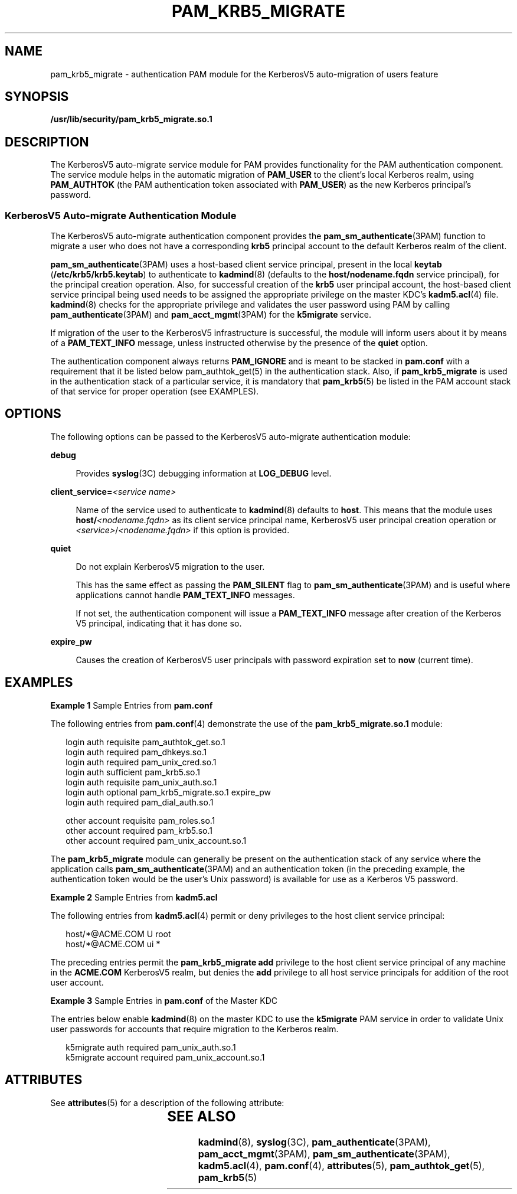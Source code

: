 '\" te
.\"  Copyright (c) 2004, Sun Microsystems, Inc. All Rights Reserved
.\" The contents of this file are subject to the terms of the Common Development and Distribution License (the "License").  You may not use this file except in compliance with the License.
.\" You can obtain a copy of the license at usr/src/OPENSOLARIS.LICENSE or http://www.opensolaris.org/os/licensing.  See the License for the specific language governing permissions and limitations under the License.
.\" When distributing Covered Code, include this CDDL HEADER in each file and include the License file at usr/src/OPENSOLARIS.LICENSE.  If applicable, add the following below this CDDL HEADER, with the fields enclosed by brackets "[]" replaced with your own identifying information: Portions Copyright [yyyy] [name of copyright owner]
.TH PAM_KRB5_MIGRATE 5 "Jul 29, 2004"
.SH NAME
pam_krb5_migrate \- authentication PAM module for the KerberosV5 auto-migration
of users feature
.SH SYNOPSIS
.LP
.nf
\fB/usr/lib/security/pam_krb5_migrate.so.1\fR
.fi

.SH DESCRIPTION
.sp
.LP
The KerberosV5 auto-migrate service module for PAM provides functionality for
the PAM authentication component. The service module helps in the automatic
migration of \fBPAM_USER\fR to the client's local Kerberos realm, using
\fBPAM_AUTHTOK\fR (the PAM authentication token associated with \fBPAM_USER\fR)
as the new Kerberos principal's password.
.SS "KerberosV5 Auto-migrate Authentication Module"
.sp
.LP
The KerberosV5 auto-migrate authentication component provides the
\fBpam_sm_authenticate\fR(3PAM) function to migrate a user who does not have a
corresponding \fBkrb5\fR principal account to the default Kerberos realm of the
client.
.sp
.LP
\fBpam_sm_authenticate\fR(3PAM) uses a host-based client service principal,
present in the local \fBkeytab\fR (\fB/etc/krb5/krb5.keytab\fR) to authenticate
to \fBkadmind\fR(8) (defaults to the \fBhost/nodename.fqdn\fR service
principal), for the principal creation operation. Also, for successful creation
of the \fBkrb5\fR user principal account, the host-based client service
principal being used needs to be assigned the appropriate privilege on the
master KDC's \fBkadm5.acl\fR(4) file. \fBkadmind\fR(8) checks for the
appropriate privilege and validates the user password using PAM by calling
\fBpam_authenticate\fR(3PAM) and \fBpam_acct_mgmt\fR(3PAM) for the
\fBk5migrate\fR service.
.sp
.LP
If migration of the user to the KerberosV5 infrastructure is successful, the
module will inform users about it by means of a \fBPAM_TEXT_INFO\fR message,
unless instructed otherwise by the presence of the \fBquiet\fR option.
.sp
.LP
The authentication component always returns \fBPAM_IGNORE\fR and is meant to be
stacked in \fBpam.conf\fR with a requirement that it be listed below
pam_authtok_get(5) in the authentication stack. Also, if \fBpam_krb5_migrate\fR
is used in the authentication stack of a particular service, it is mandatory
that \fBpam_krb5\fR(5) be listed in the PAM account stack of that service for
proper operation (see EXAMPLES).
.SH OPTIONS
.sp
.LP
The following options can be passed to the KerberosV5 auto-migrate
authentication module:
.sp
.ne 2
.na
\fB\fBdebug\fR\fR
.ad
.sp .6
.RS 4n
Provides \fBsyslog\fR(3C) debugging information at \fBLOG_DEBUG\fR level.
.RE

.sp
.ne 2
.na
\fB\fBclient_service=\fR\fI<service name>\fR\fR
.ad
.sp .6
.RS 4n
Name of the service used to authenticate to \fBkadmind\fR(8) defaults to
\fBhost\fR. This means that the module uses \fBhost/\fR\fI<nodename.fqdn>\fR as
its client service principal name, KerberosV5 user principal creation operation
or \fI<service>\fR/\fI<nodename.fqdn>\fR if this option is provided.
.RE

.sp
.ne 2
.na
\fB\fBquiet\fR\fR
.ad
.sp .6
.RS 4n
Do not explain KerberosV5 migration to the user.
.sp
This has the same effect as passing the \fBPAM_SILENT\fR flag to
\fBpam_sm_authenticate\fR(3PAM) and is useful where applications cannot handle
\fBPAM_TEXT_INFO\fR messages.
.sp
If not set, the authentication component will issue a \fBPAM_TEXT_INFO\fR
message after creation of the Kerberos V5 principal, indicating that it has
done so.
.RE

.sp
.ne 2
.na
\fB\fBexpire_pw\fR\fR
.ad
.sp .6
.RS 4n
Causes the creation of KerberosV5 user principals with password expiration set
to \fBnow\fR (current time).
.RE

.SH EXAMPLES
.LP
\fBExample 1 \fRSample Entries from \fBpam.conf\fR
.sp
.LP
The following entries from \fBpam.conf\fR(4) demonstrate the use of the
\fBpam_krb5_migrate.so.1\fR module:

.sp
.in +2
.nf
login       auth requisite          pam_authtok_get.so.1
login       auth required           pam_dhkeys.so.1
login       auth required           pam_unix_cred.so.1
login       auth sufficient         pam_krb5.so.1
login       auth requisite          pam_unix_auth.so.1
login       auth optional           pam_krb5_migrate.so.1 expire_pw
login       auth required           pam_dial_auth.so.1

other   account requisite       pam_roles.so.1
other   account required        pam_krb5.so.1
other   account required        pam_unix_account.so.1
.fi
.in -2

.sp
.LP
The \fBpam_krb5_migrate\fR module can generally be present on the
authentication stack of any service where the application calls
\fBpam_sm_authenticate\fR(3PAM) and an authentication token (in the preceding
example, the authentication token would be the user's Unix password) is
available for use as a Kerberos V5 password.

.LP
\fBExample 2 \fRSample Entries from \fBkadm5.acl\fR
.sp
.LP
The following entries from \fBkadm5.acl\fR(4) permit or deny privileges to the
host client service principal:

.sp
.in +2
.nf
host/*@ACME.COM U root
host/*@ACME.COM ui *
.fi
.in -2

.sp
.LP
The preceding entries permit the \fBpam_krb5_migrate\fR \fBadd\fR privilege to
the host client service principal of any machine in the \fBACME.COM\fR
KerberosV5 realm, but denies the \fBadd\fR privilege to all host service
principals for addition of the root user account.

.LP
\fBExample 3 \fRSample Entries in \fBpam.conf\fR of the Master KDC
.sp
.LP
The entries below enable \fBkadmind\fR(8) on the master KDC to use the
\fBk5migrate\fR PAM service in order to validate Unix user passwords for
accounts that require migration to the Kerberos realm.

.sp
.in +2
.nf
k5migrate        auth    required        pam_unix_auth.so.1
k5migrate        account required        pam_unix_account.so.1
.fi
.in -2

.SH ATTRIBUTES
.sp
.LP
See \fBattributes\fR(5) for a description of the following attribute:
.sp

.sp
.TS
box;
c | c
l | l .
ATTRIBUTE TYPE	ATTRIBUTE VALUE
_
Interface Stability	Evolving
.TE

.SH SEE ALSO
.sp
.LP
\fBkadmind\fR(8), \fBsyslog\fR(3C), \fBpam_authenticate\fR(3PAM),
\fBpam_acct_mgmt\fR(3PAM), \fBpam_sm_authenticate\fR(3PAM), \fBkadm5.acl\fR(4),
\fBpam.conf\fR(4), \fBattributes\fR(5), \fBpam_authtok_get\fR(5),
\fBpam_krb5\fR(5)
